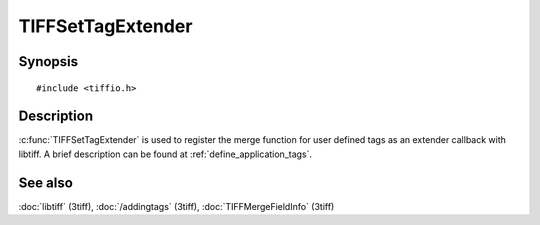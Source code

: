 TIFFSetTagExtender
==================

Synopsis
--------

.. highlight:: c

::

    #include <tiffio.h>

.. c:function:: TIFFExtendProc TIFFSetTagExtender(TIFFExtendProc extender)

Description
-----------

:c:func:`TIFFSetTagExtender` is used to register the merge function
for user defined tags as an extender callback with libtiff.
A brief description can be found at :ref:`define_application_tags`.

See also
--------

:doc:`libtiff` (3tiff),
:doc:`/addingtags` (3tiff),
:doc:`TIFFMergeFieldInfo` (3tiff)
